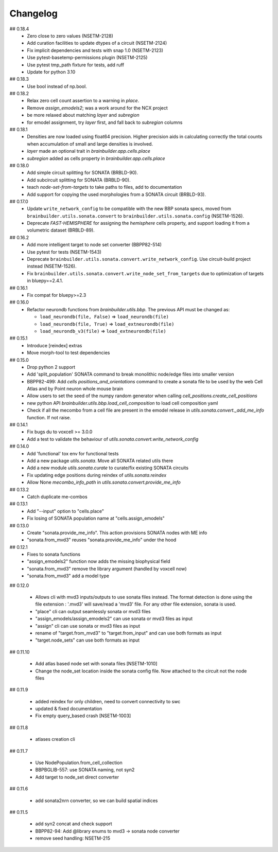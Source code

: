 Changelog
=========

## 0.18.4
  * Zero close to zero values (NSETM-2128)
  * Add curation facilities to update dtypes of a circuit (NSETM-2124)
  * Fix implicit dependencies and tests with snap 1.0 (NSETM-2123)
  * Use pytest-basetemp-permissions plugin (NSETM-2125)
  * Use pytest tmp_path fixture for tests, add ruff
  * Update for python 3.10

## 0.18.3
  * Use bool instead of np.bool.

## 0.18.2
  * Relax zero cell count assertion to a warning in `place`.
  * Remove `assign_emodels2`; was a work around for the NCX project
  * be more relaxed about matching `layer` and `subregion`
  * for emodel assignment, try `layer` first, and fall back to `subregion` columns

## 0.18.1
  * Densities are now loaded using float64 precision. Higher precision aids in calculating
    correctly the total counts when accumulation of small and large densities is involved.
  * `layer` made an optional trait in `brainbuilder.app.cells.place`
  * `subregion` added as cells property in `brainbuilder.app.cells.place`

## 0.18.0
  * Add simple circuit splitting for SONATA (BRBLD-90).
  * Add subcircuit splitting for SONATA (BRBLD-90).
  * teach `node-set-from-targets` to take paths to files, add to documentation
  * Add support for copying the used morphologies from a SONATA circuit (BRBLD-93).

## 0.17.0
  * Update ``write_network_config`` to be compatible with the new BBP sonata specs, moved from
    ``brainbuilder.utils.sonata.convert`` to ``brainbuilder.utils.sonata.config`` (NSETM-1526).
  * Deprecate `FAST-HEMISPHERE` for assigning the `hemisphere` cells property,
    and support loading it from a volumetric dataset (BRBLD-89).

## 0.16.2
  * Add more intelligent target to node set converter (BBPP82-514)
  * Use pytest for tests (NSETM-1543)
  * Deprecate ``brainbuilder.utils.sonata.convert.write_network_config``. Use circuit-build
    project instead (NSETM-1526).
  * Fix ``brainbuilder.utils.sonata.convert.write_node_set_from_targets`` due to optimization
    of targets in bluepy==2.4.1.

## 0.16.1
  * Fix compat for bluepy>=2.3

## 0.16.0
  * Refactor neurondb functions from `brainbuilder.utils.bbp`. The previous API must be changed as:

    - ``load_neurondb(file, False)`` => ``load_neurondb(file)``
    - ``load_neurondb(file, True)`` => ``load_extneurondb(file)``
    - ``load_neurondb_v3(file)`` => ``load_extneurondb(file)``

## 0.15.1
  * Introduce [reindex] extras
  * Move morph-tool to test dependencies

## 0.15.0
  * Drop python 2 support
  * Add 'split_population' SONATA command to break monolithic node/edge files into smaller version
  * BBPP82-499: Add `cells positions_and_orientations` command to create a sonata file to be used by the web Cell Atlas
    and by Point neuron whole mouse brain
  * Allow users to set the seed of the numpy random generator when calling `cell_positions.create_cell_positions`
  * new python API `brainbuilder.utils.bbp.load_cell_composition` to load cell composition yaml
  * Check if all the mecombo from a cell file are present in the emodel release
    in `utils.sonata.convert._add_me_info` function. If not raise.

## 0.14.1
  * Fix bugs du to voxcell >= 3.0.0
  * Add a test to validate the behaviour of `utils.sonata.convert.write_network_config`

## 0.14.0
  * Add 'functional' tox env for functional tests
  * Add a new package `utils.sonata`. Move all SONATA related utils there
  * Add a new module `utils.sonata.curate` to curate/fix existing SONATA circuits
  * Fix updating edge positions during reindex of `utils.sonata.reindex`
  * Allow None `mecombo_info_path` in `utils.sonata.convert.provide_me_info`

## 0.13.2
  * Catch duplicate me-combos

## 0.13.1
  * Add "--input" option to "cells.place"
  * Fix losing of SONATA population name at "cells.assign_emodels"

## 0.13.0
  * Create "sonata.provide_me_info". This action provisions SONATA nodes with ME info
  * "sonata.from_mvd3" reuses "sonata.provide_me_info" under the hood

## 0.12.1
  * Fixes to sonata functions
  * "assign_emodels2" function now adds the missing biophysical field
  * "sonata.from_mvd3" remove the library argument (handled by voxcell now)
  * "sonata.from_mvd3" add a model type

## 0.12.0

  * Allows cli with mvd3 inputs/outputs to use sonata files instead. The format detection is done
    using the file extension : '.mvd3' will save/read a 'mvd3' file. For any other file extension,
    sonata is used.
  * "place" cli can output seamlessly sonata or mvd3 files
  * "assign_emodels/assign_emodels2" can use sonata or mvd3 files as input
  * "assign" cli can use sonata or mvd3 files as input
  * rename of "target.from_mvd3" to "target.from_input" and can use both formats as input
  * "target.node_sets" can use both formats as input

## 0.11.10

 * Add atlas based node set with sonata files [NSETM-1010]
 * Change the node_set location inside the sonata config file. Now attached to the circuit not
   the node files

## 0.11.9

 * added reindex for only children, need to convert connectivity to swc
 * updated & fixed documentation
 * Fix empty query_based crash [NSETM-1003]

## 0.11.8

 * atlases creation cli

## 0.11.7

 * Use NodePopulation.from_cell_collection
 * BBPBGLIB-557: use SONATA naming, not syn2
 * Add target to node_set direct converter

## 0.11.6

 * add sonata2nrn converter, so we can build spatial indices

## 0.11.5

 * add syn2 concat and check support
 * BBPP82-94: Add @library enums to mvd3 -> sonata node converter
 * remove seed handling: NSETM-215
